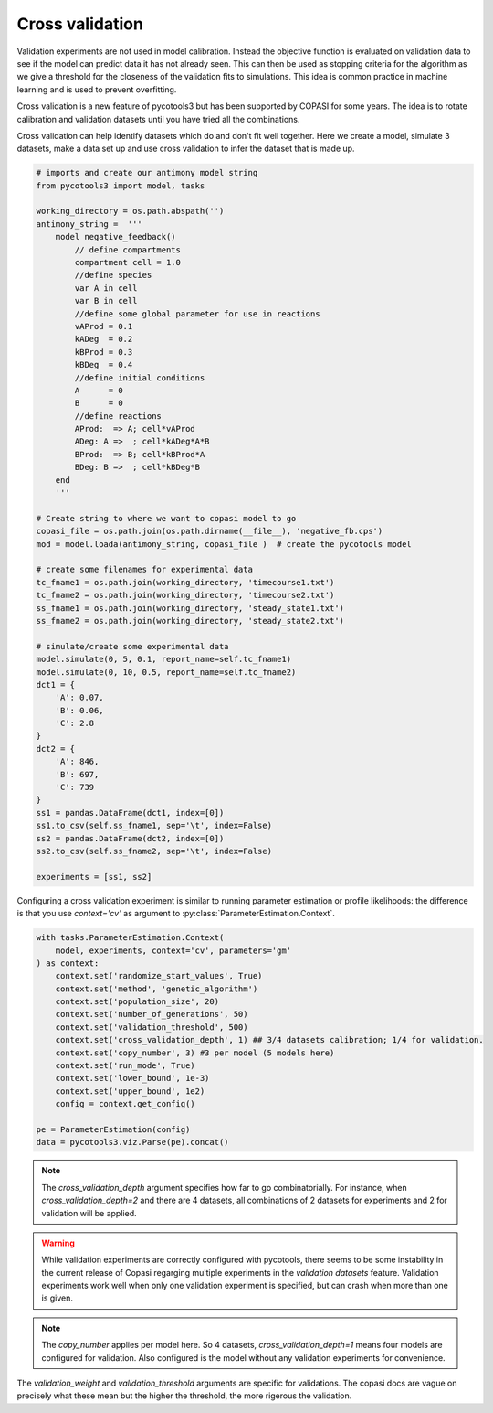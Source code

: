 Cross validation
================
Validation experiments are not used in model calibration. Instead the objective function is evaluated on validation data to see if the model can predict data it has not already seen. This can then be used as stopping criteria for the algorithm as we give a threshold for the closeness of the validation fits to simulations. This idea is common practice in machine learning and is used to prevent overfitting.

Cross validation is a new feature of pycotools3 but has been supported by COPASI for some years. The idea is to rotate calibration and validation datasets until you have tried all the combinations.

Cross validation can help identify datasets which do and don't fit well together. Here we create a model, simulate 3 datasets, make a data set up and use cross validation to infer the dataset that is made up.

.. code-block:: python
    
    # imports and create our antimony model string
    from pycotools3 import model, tasks

    working_directory = os.path.abspath('')
    antimony_string =  '''
        model negative_feedback()
            // define compartments
            compartment cell = 1.0
            //define species
            var A in cell
            var B in cell
            //define some global parameter for use in reactions
            vAProd = 0.1
            kADeg  = 0.2
            kBProd = 0.3
            kBDeg  = 0.4
            //define initial conditions
            A      = 0
            B      = 0
            //define reactions
            AProd:  => A; cell*vAProd
            ADeg: A =>  ; cell*kADeg*A*B
            BProd:  => B; cell*kBProd*A
            BDeg: B =>  ; cell*kBDeg*B
        end
        '''
    
    # Create string to where we want to copasi model to go
    copasi_file = os.path.join(os.path.dirname(__file__), 'negative_fb.cps')
    mod = model.loada(antimony_string, copasi_file )  # create the pycotools model

    # create some filenames for experimental data
    tc_fname1 = os.path.join(working_directory, 'timecourse1.txt')
    tc_fname2 = os.path.join(working_directory, 'timecourse2.txt')
    ss_fname1 = os.path.join(working_directory, 'steady_state1.txt')
    ss_fname2 = os.path.join(working_directory, 'steady_state2.txt')

    # simulate/create some experimental data
    model.simulate(0, 5, 0.1, report_name=self.tc_fname1)
    model.simulate(0, 10, 0.5, report_name=self.tc_fname2)
    dct1 = {
        'A': 0.07,
        'B': 0.06,
        'C': 2.8
    }
    dct2 = {
        'A': 846,
        'B': 697,
        'C': 739
    }
    ss1 = pandas.DataFrame(dct1, index=[0])
    ss1.to_csv(self.ss_fname1, sep='\t', index=False)
    ss2 = pandas.DataFrame(dct2, index=[0])
    ss2.to_csv(self.ss_fname2, sep='\t', index=False)

    experiments = [ss1, ss2]


Configuring a cross validation experiment is similar to running parameter estimation or profile likelihoods: the difference is that you use `context='cv'` as argument to :py:class:`ParameterEstimation.Context`.

.. code-block:: python

    with tasks.ParameterEstimation.Context(
        model, experiments, context='cv', parameters='gm'
    ) as context:
        context.set('randomize_start_values', True)
        context.set('method', 'genetic_algorithm')
        context.set('population_size', 20)
        context.set('number_of_generations', 50)
        context.set('validation_threshold', 500)
        context.set('cross_validation_depth', 1) ## 3/4 datasets calibration; 1/4 for validation.
        context.set('copy_number', 3) #3 per model (5 models here)
        context.set('run_mode', True)
        context.set('lower_bound', 1e-3)
        context.set('upper_bound', 1e2)
        config = context.get_config()

    pe = ParameterEstimation(config)
    data = pycotools3.viz.Parse(pe).concat()

	


.. note::

   The `cross_validation_depth` argument specifies how far to go combinatorially. For instance, when `cross_validation_depth=2` and there are 4 datasets, all combinations of 2 datasets for experiments and 2 for validation will be applied.

.. warning::

   While validation experiments are correctly configured with pycotools, there seems to be some instability in the current release of Copasi regarging multiple experiments in the `validation datasets` feature. Validation experiments work well when only one validation experiment is specified, but can crash when more than one is given.

.. note::

   The `copy_number` applies per model here. So 4 datasets, `cross_validation_depth=1` means four models are configured for validation. Also configured is the model without any validation experiments for convenience.

The `validation_weight` and `validation_threshold` arguments are specific for validations. The copasi docs are vague on precisely what these mean but the higher the threshold, the more rigerous the validation.
















